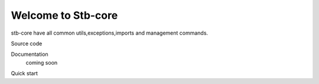 Welcome to Stb-core
==============================

stb-core have all common utils,exceptions,imports and management commands.


Source code
    
Documentation
    coming soon


Quick start


